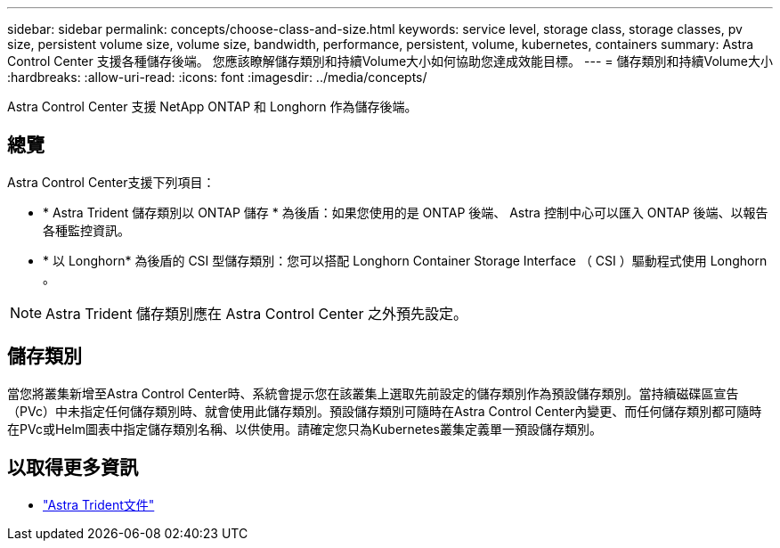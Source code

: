 ---
sidebar: sidebar 
permalink: concepts/choose-class-and-size.html 
keywords: service level, storage class, storage classes, pv size, persistent volume size, volume size, bandwidth, performance, persistent, volume, kubernetes, containers 
summary: Astra Control Center 支援各種儲存後端。  您應該瞭解儲存類別和持續Volume大小如何協助您達成效能目標。 
---
= 儲存類別和持續Volume大小
:hardbreaks:
:allow-uri-read: 
:icons: font
:imagesdir: ../media/concepts/


[role="lead"]
Astra Control Center 支援 NetApp ONTAP 和 Longhorn 作為儲存後端。



== 總覽

Astra Control Center支援下列項目：

* * Astra Trident 儲存類別以 ONTAP 儲存 * 為後盾：如果您使用的是 ONTAP 後端、 Astra 控制中心可以匯入 ONTAP 後端、以報告各種監控資訊。
* * 以 Longhorn* 為後盾的 CSI 型儲存類別：您可以搭配 Longhorn Container Storage Interface （ CSI ）驅動程式使用 Longhorn 。



NOTE: Astra Trident 儲存類別應在 Astra Control Center 之外預先設定。



== 儲存類別

當您將叢集新增至Astra Control Center時、系統會提示您在該叢集上選取先前設定的儲存類別作為預設儲存類別。當持續磁碟區宣告（PVc）中未指定任何儲存類別時、就會使用此儲存類別。預設儲存類別可隨時在Astra Control Center內變更、而任何儲存類別都可隨時在PVc或Helm圖表中指定儲存類別名稱、以供使用。請確定您只為Kubernetes叢集定義單一預設儲存類別。



== 以取得更多資訊

* https://docs.netapp.com/us-en/trident/index.html["Astra Trident文件"^]

